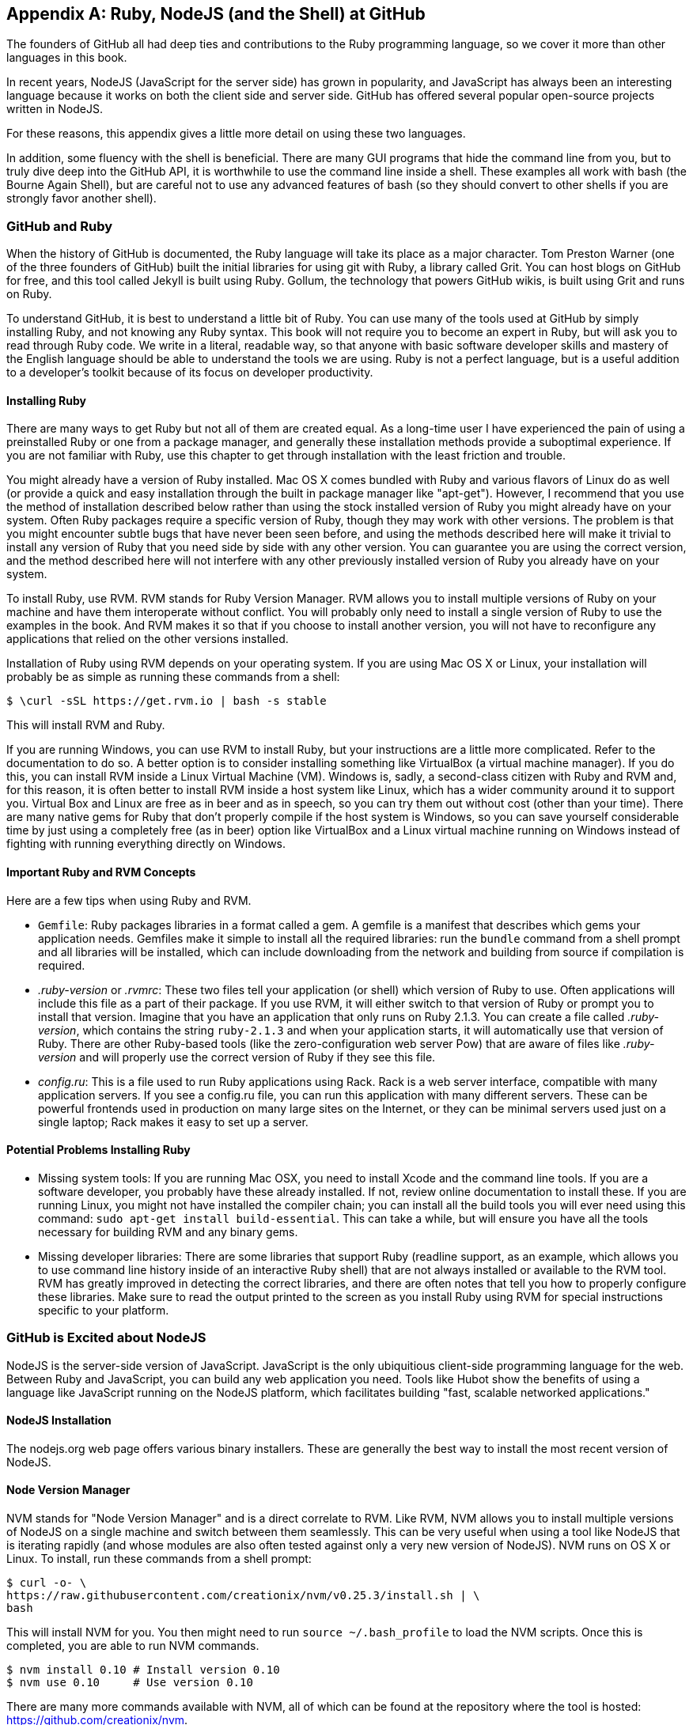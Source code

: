 [[appendix]]
[appendix]
== Ruby, NodeJS (and the Shell) at GitHub

The founders of GitHub all had deep ties and contributions to the Ruby
programming language, so we cover it more than other languages in this
book. 

In recent years, NodeJS (JavaScript for the server side) has
grown in popularity, and JavaScript has always been an interesting
language because it works on both the client side and server
side. GitHub has offered several popular open-source projects written
in NodeJS. 

For these reasons, this appendix gives a little more detail
on using these two languages.

In addition, some fluency with the shell is beneficial. There are many
GUI programs that hide the command line from you, but to truly dive
deep into the GitHub API, it is worthwhile to use the command line
inside a shell. These examples all work with bash (the Bourne Again
Shell), but are careful not to use any advanced features of bash (so
they should convert to other shells if you are strongly favor another
shell). 

=== GitHub and Ruby

((("Ruby","GitHub and", id="ix_appendix-ruby-and-nodejs-asciidoc0", range="startofrange")))When the history of GitHub is documented, the Ruby language will
take its place as a major character. Tom Preston Warner (one of the three
founders of GitHub) built the initial libraries for using git with
((("Grit","origins of")))Ruby, a library called Grit. You can host blogs on GitHub for free,
and this tool called Jekyll is built using Ruby. Gollum, the
technology that powers GitHub wikis, is built using Grit and runs on Ruby. 

To understand GitHub, it is best to understand a little bit of Ruby.
You can use many of the tools used at GitHub by simply installing Ruby,
and not knowing any Ruby syntax. This book will not require you to
become an expert in Ruby, but will ask you to read through Ruby
code. We write in a literal, readable way, so that anyone with basic
software developer skills and mastery of the English language should
be able to understand the tools we are using. Ruby is not a perfect
language, but is a useful addition to a developer's toolkit because of
its focus on developer productivity. 

==== Installing Ruby

((("Ruby","installation")))There are many ways to get Ruby but not all of them are created equal. 
As a long-time user I have experienced the pain of using a preinstalled Ruby 
or one from a package manager, and generally these installation
methods provide a suboptimal experience. If you are not familiar with
Ruby, use this chapter to get through installation with the least
friction and trouble. 

You might already have a version of Ruby installed. Mac OS X comes
bundled with Ruby and various flavors of Linux do as well (or provide
a quick and easy installation through the built in package manager
like "apt-get"). However, I recommend that you use the method of
installation described below rather than using the stock installed
version of Ruby you might already have on your system. Often Ruby
packages require a specific version of Ruby, though they may work with other versions. The problem is that you
might encounter subtle bugs that have never been seen before, and using
the methods described here will make it trivial to install any version
of Ruby that you need side by side with any other version. You can
guarantee you are using the correct version, and the method described
here will not interfere with any other previously installed version of
Ruby you already have on your system. 

To install Ruby, use RVM. RVM ((("RVM (Ruby Version Manager)")))stands for Ruby Version Manager. RVM allows you to install
multiple versions of Ruby on your machine and have them interoperate
without conflict. You will probably only need to install a single
version of Ruby to use the examples in the book. And RVM makes it so
that if you choose to install another version, you will not have to
reconfigure any applications that relied on the other versions
installed. 

Installation of Ruby using RVM depends on your operating system. If
you are using Mac OS X or Linux, your installation will probably be as
simple as running these commands from a shell:

[source,bash]
$ \curl -sSL https://get.rvm.io | bash -s stable

This will install RVM and Ruby.

If you are running Windows, you can use RVM to install Ruby, but your
instructions are a little more complicated. Refer to the documentation
to do so. A better option is to consider installing something((("VirtualBox"))) like
VirtualBox (a virtual machine manager). If you do this, you can
install RVM inside a Linux Virtual Machine (VM). Windows is, sadly, a
second-class citizen with Ruby and RVM and, for this reason, it is
often better to install RVM inside a host system like Linux, which has
a wider community around it to support you. Virtual Box and Linux are
free as in beer and as in speech, so you can try them out without cost
(other than your time). There are many native gems for Ruby that
don't properly compile if the host system is Windows, so you can save
yourself considerable time by just using a completely free (as in
beer) option like VirtualBox and a Linux virtual machine running on
Windows instead of fighting with running everything directly on Windows. 

==== Important Ruby and RVM Concepts

((("Ruby","tips for using")))Here are a few tips when using Ruby and RVM.

* (((".ruby&#8211;version")))(((".rvmrc")))((("config.ru")))((("Gemfile")))`Gemfile`: Ruby packages libraries in a format called a gem. A
  gemfile is a manifest that describes which gems your application
  needs. Gemfiles make it simple to install all the required
  libraries: run the `bundle` command from a shell prompt and all
  libraries will be installed, which can include downloading from the
  network and building from source if compilation is required.
* _.ruby-version_ or _.rvmrc_: These two files tell your application
  (or shell) which version of Ruby to use. Often applications will
  include this file as a part of their package. If you use RVM, it
  will either switch to that version of Ruby or prompt you to install
  that version. Imagine that you have an
  application that only runs on Ruby 2.1.3. You can create a file
  called _.ruby-version_, which contains the string `ruby-2.1.3` and
  when your application starts, it will automatically use that version
  of Ruby. There are other Ruby-based tools (like the
  zero-configuration web server Pow) that are aware of files
  like _.ruby-version_ and will properly use the correct version of Ruby if
  they see this file.
* _config.ru_: This is a file used to run Ruby applications using
  Rack. Rack is a web server interface, compatible with many
  application servers. If you see a config.ru file, you can run this
  application with many different servers. These can be powerful frontends used in production on many large sites on the Internet, or they
  can be minimal servers used just on a single laptop; Rack makes it
  easy to set up a server. 

==== Potential Problems Installing Ruby

* ((("Ruby","installation problems")))Missing system tools: If you are running Mac OSX, you need to
  install Xcode and the command line tools. If you are a software
  developer, you probably have these already installed. If not, review
  online documentation to install these. If you are running Linux, you
  might not have installed the compiler chain; you can install all the
  build tools you will ever need using this command: `sudo apt-get
  install build-essential`. This can take a while, but will ensure you
  have all the tools necessary for building RVM and any binary gems.
* Missing developer libraries: There are some libraries that support
  Ruby (readline support, as an example, which allows you to use
  command line history inside of an interactive Ruby shell) that are
  not always installed or available to the RVM tool. RVM has greatly
  improved in detecting the correct libraries, and there are often
  notes that tell you how to properly configure these libraries. Make
  sure to read the output printed to the screen as you install Ruby
  using RVM for special instructions specific to your platform.(((range="endofrange", startref="ix_appendix-ruby-and-nodejs-asciidoc0")))

=== GitHub is Excited about NodeJS

((("NodeJS","GitHub and")))NodeJS is the server-side version of JavaScript. JavaScript is the
only ubiquitious client-side programming language for the web. Between
Ruby and JavaScript, you can build any web application you
need. Tools like Hubot show the benefits of using a language like
JavaScript running on the NodeJS platform, which facilitates building
"fast, scalable networked applications." 

==== NodeJS Installation

((("NodeJS","installation")))The nodejs.org web page offers various binary installers. These are
generally the best way to install the most recent version of NodeJS. 

==== Node Version Manager

((("NodeJS","version manager")))((("NVM (Node version manager)")))NVM stands for "Node Version Manager" and is a direct correlate
to RVM. Like RVM, NVM allows you to install multiple versions of
NodeJS on a single machine and switch between them seamlessly. This
can be very useful when using a tool like NodeJS that is iterating
rapidly (and whose modules are also often tested against only a very
new version of NodeJS). NVM runs on OS X or Linux. To install, run
these commands from a shell prompt: 

[source,bash]
$ curl -o- \
https://raw.githubusercontent.com/creationix/nvm/v0.25.3/install.sh | \
bash 

This will install NVM for you. You then might need to run `source
~/.bash_profile` to load the NVM scripts. Once this is completed, you
are able to run NVM commands.

[source,bash]
-----
$ nvm install 0.10 # Install version 0.10
$ nvm use 0.10     # Use version 0.10
-----

There are many more commands available with NVM, all of which can be
found at the repository where the tool is hosted:
https://github.com/creationix/nvm. 

==== package.json

((("NodeJS","and package.json")))((("package.json")))Much like Ruby has a Gemfile that indicates required libraries, so
too does NodeJS have an equivalent file. In NodeJS, this file is
called _package.json_.  To install all required libraries for any
project, use the `npm` tool (installed by default when you install
NodeJS using NVM). Running `npm` without any arguments will
install all libraries specified by the application if there is a
_package.json_ file included with the project. If you want to add a
package to an existing _package.json_ file, you can append `--save` to
the npm command and npm will update _package.json_ for you once the
installation of the package has completed.

=== Command Line Basics and the Shell

((("command line","basics")))Though most chapters have focused on a specific programming language (aside
from the cURL chapter), all of the chapters contain command line
invocations. There are a few intricacies when using the shell you
might not be familiar with that we will explain here, with an actual
example of each.

==== Shell Comments 

((("command line","shell comments")))((("shell","comments")))If you type a hash character ("#") into a shell command, the rest of
the line is considered a comment. This makes it easy to document
commands on the same line.

[source,bash]
$ cat file.txt # This prints out the file "file.txt"

This command ends after the `file.txt` string. We use this often
throughout the chapter to document shell commands.

==== Providing Variables to Commands

((("command line","providing variables to commands")))((("shell","providing variables to commands")))((("variables, providing to commands")))When a process runs in the shell, it runs within an environment, and
this environment can be configured with key/value pairs. These are called
environment variables. A common reason for this is that you can write
a program that reads passwords from the environment variables and
then specify them at runtime rather than in the source code. You
specify environment variables either as key values pairs joined by an
equal sign in front of a command, or by using the `export` command to
persist them across commands.

[source,bash]
$ PASSWORD=MyPwd123 myProgram  # myProgram retrieves the variable PASSWORD
$ export PASSWORD=MyPwd123
$ myProgram # PASSWORD is now a persisted key value

==== Splitting Commands into Multiple Lines

((("command line","splitting commands into multiple lines")))((("shell","splitting commands into multiple lines")))The shell invokes commands when you hit the enter key. But there are
times when you want to break a command into multiple lines for
readability. In this case, break each line up using the backslash
character.

[source,bash]
------
$ git log -S http
...
$ git \
log \
-S \
http
...
------

Though not the most compelling command to break into multiple lines,
this example shows two commands that do exactly the same thing.

==== Piping Output to Successive Commands

((("command line","piping output to successive commands")))((("pipes")))((("shell","piping output to successive commands")))Shell commands were written long in an era when programs fulfilled
upon a small set of functionality, in stark contrast to today's
monolithic GUI programs. Each program generally did a few simple
things and then passed information to another program for further
processing. Programs then needed an elegant way to pass data between
each other, and the pipe was born. Pipes facilitate communication
between processes: one command's output becomes another command's
input.

[source,bash]
-----
$ cat /etc/mime.types | grep http
application/http
application/vnd.httphone
application/x-httpd-eruby     rhtml
application/x-httpd-php
phtml pht php
application/x-httpd-php-source      phps
-----

This invocation uses the +cat+ program to output the file
_/etc/mime.types_, and then passes this information to the +grep+
program, which looks inside the input to find all lines that contain
the string +http+.

==== Redirection

((("command line","redirection")))((("redirection")))((("shell","redirection")))Similar to the pipe, shells support redirecting output to files using
the `>` and `>>` characters. `>` will overwrite an existing file (or
create a new file if it does not exist) while the double `>>` string
will append to a file.

[source,bash]
-----
$ cat /etc/mime.types | grep http > saved-output.txt
-----

After running this command, the file `saved-output.txt` will contain
the same text as was produced in the prior example for the pipe. The
file will be overwritten if it existed already.




